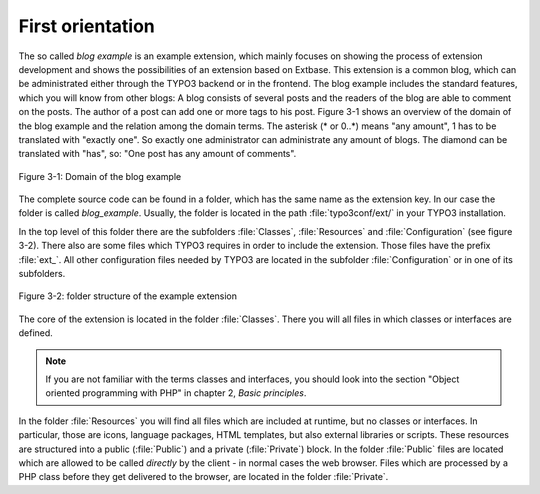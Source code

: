 First orientation
=================

The so called *blog example* is an example
extension, which mainly focuses on showing the process of extension
development and shows the possibilities of an extension based on Extbase.
This extension is a common blog, which can be administrated either through the
TYPO3 backend or in the frontend. The blog example includes the standard
features, which you will know from other blogs: A blog consists of several
posts and the readers of the blog are able to comment on the posts. The author
of a post can add one or more tags to his post. Figure 3-1 shows an overview
of the domain of the blog example and the relation among the domain terms.
The asterisk (* or 0..*) means "any amount", 1 has to be translated with
"exactly one". So exactly one administrator can administrate any amount of
blogs. The diamond can be translated with "has", so: "One post has any
amount of comments".

.. figure:: /Images/3-BlogExample/figure-3-1.png
   :align: center

   Figure 3-1: Domain of the blog example

The complete source code can be found in a folder, which has the same
name as the extension key. In our case the folder is called
*blog_example*. Usually, the folder is located in the path
:file:`typo3conf/ext/` in your TYPO3 installation.

In the top level of this folder there are the subfolders
:file:`Classes`, :file:`Resources` and
:file:`Configuration` (see figure 3-2). There also are some
files which TYPO3 requires in order to include the extension. Those files
have the prefix :file:`ext_`. All other configuration files
needed by TYPO3 are located in the subfolder
:file:`Configuration` or in one of its subfolders.

.. figure:: /Images/3-BlogExample/figure-3-2.png
   :align: center

   Figure 3-2: folder structure of the example extension

The core of the extension is located in the folder
:file:`Classes`. There you will all files in which classes or
interfaces are defined.

.. note::

   If you are not familiar with the terms classes and interfaces, you
   should look into the section "Object oriented programming with PHP" in
   chapter 2, *Basic principles*.

In the folder :file:`Resources` you will find all files
which are included at runtime, but no classes or interfaces. In particular,
those are icons, language packages, HTML templates, but also external
libraries or scripts. These resources are structured into a public
(:file:`Public`) and a private (:file:`Private`)
block. In the folder :file:`Public` files are located which are
allowed to be called *directly* by the client - in normal
cases the web browser. Files which are processed by a PHP class before they
get delivered to the browser, are located in the folder
:file:`Private`.

